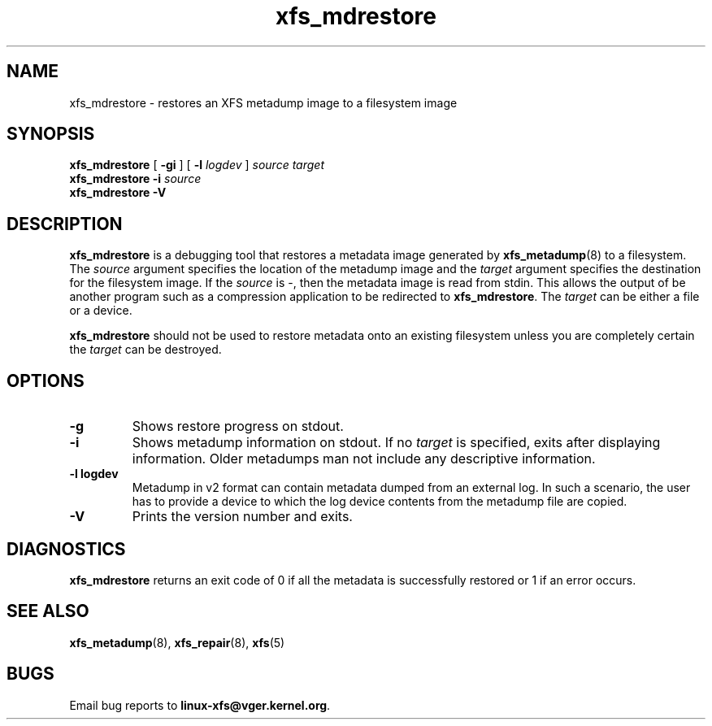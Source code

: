 .TH xfs_mdrestore 8
.SH NAME
xfs_mdrestore \- restores an XFS metadump image to a filesystem image
.SH SYNOPSIS
.B xfs_mdrestore
[
.B \-gi
] [
.B \-l
.I logdev
]
.I source
.I target
.br
.B xfs_mdrestore
.B \-i
.I source
.br
.B xfs_mdrestore \-V
.SH DESCRIPTION
.B xfs_mdrestore
is a debugging tool that restores a metadata image generated by
.BR xfs_metadump (8)
to a filesystem. The
.I source
argument specifies the location of the metadump image and the
.I target
argument specifies the destination for the filesystem image.
If the
.I source
is \-, then the metadata image is read from stdin. This allows the output of
be another program such as a compression application to be redirected to
.BR xfs_mdrestore .
The
.I target
can be either a file or a device.
.PP
.B xfs_mdrestore
should not be used to restore metadata onto an existing filesystem unless
you are completely certain the
.I target
can be destroyed.
.PP
.SH OPTIONS
.TP
.B \-g
Shows restore progress on stdout.
.TP
.B \-i
Shows metadump information on stdout.  If no
.I target
is specified, exits after displaying information.  Older metadumps man not
include any descriptive information.
.TP
.B \-l " logdev"
Metadump in v2 format can contain metadata dumped from an external log.
In such a scenario, the user has to provide a device to which the log device
contents from the metadump file are copied.
.TP
.B \-V
Prints the version number and exits.
.SH DIAGNOSTICS
.B xfs_mdrestore
returns an exit code of 0 if all the metadata is successfully restored or
1 if an error occurs.
.SH SEE ALSO
.BR xfs_metadump (8),
.BR xfs_repair (8),
.BR xfs (5)
.SH BUGS
Email bug reports to
.BR linux-xfs@vger.kernel.org .
